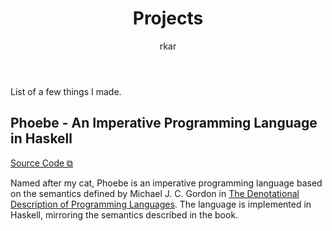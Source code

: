 #+TITLE: Projects
#+author: rkar

List of a few things I made.

** Phoebe - An Imperative Programming Language in Haskell
:PROPERTIES:
:CUSTOM_ID: phoebe
:END:


#+BEGIN_EXPORT HTML
<a href="https://github.com/mrprofessor/phoebe" target="_blank">Source Code &#x29C9;</a>
#+END_EXPORT

Named after my cat, Phoebe is an imperative programming language based
on the semantics defined by Michael J. C. Gordon in [[https://doi.org/10.1007/978-1-4612-6228-2][The Denotational
Description of Programming Languages]]. The language is implemented in
Haskell, mirroring the semantics described in the book.
